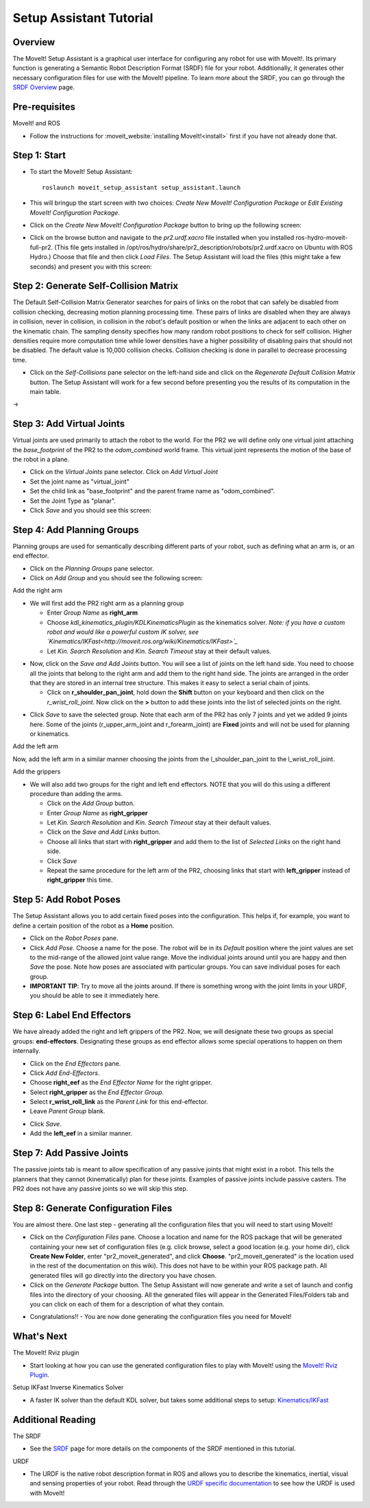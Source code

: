 Setup Assistant Tutorial
========================

Overview
----------------------

The MoveIt! Setup Assistant is a graphical user interface for
configuring any robot for use with MoveIt!. Its primary function is
generating a Semantic Robot Description Format (SRDF) file for your
robot. Additionally, it generates other necessary configuration files
for use with the MoveIt! pipeline. To learn more about the SRDF, you
can go through the `SRDF Overview <http://moveit.ros.org/wiki/SRDF>`_
page.

Pre-requisites
----------------------

MoveIt! and ROS

* Follow the instructions for :moveit_website:`installing MoveIt!<install>`
  first if you have not already done that.

Step 1: Start
---------------

* To start the MoveIt! Setup Assistant::

   roslaunch moveit_setup_assistant setup_assistant.launch

* This will bringup the start screen with two choices: *Create New
  MoveIt! Configuration Package* or *Edit Existing MoveIt!
  Configuration Package*.

* Click on the *Create New MoveIt! Configuration Package* button to
  bring up the following screen:

.. image:: setup_assistant_start.png

* Click on the browse button and navigate to the *pr2.urdf.xacro* file
  installed when you installed ros-hydro-moveit-full-pr2. (This file
  gets installed in
  /opt/ros/hydro/share/pr2_description/robots/pr2.urdf.xacro on Ubuntu
  with ROS Hydro.)  Choose that file and then click *Load Files*. The
  Setup Assistant will load the files (this might take a few seconds)
  and present you with this screen:

.. image:: setup_assistant_pr2_100.png
   :width: 800px

Step 2: Generate Self-Collision Matrix
--------------------------------------

The Default Self-Collision Matrix Generator searches for pairs of
links on the robot that can safely be disabled from collision
checking, decreasing motion planning processing time. These pairs of
links are disabled when they are always in collision, never in
collision, in collision in the robot's default position or when the
links are adjacent to each other on the kinematic chain. The sampling
density specifies how many random robot positions to check for self
collision. Higher densities require more computation time while lower
densities have a higher possibility of disabling pairs that should not
be disabled. The default value is 10,000 collision checks. Collision
checking is done in parallel to decrease processing time.

* Click on the *Self-Collisions* pane selector on the left-hand side
  and click on the *Regenerate Default Collision Matrix* button. The
  Setup Assistant will work for a few second before presenting you the
  results of its computation in the main table.

|before| → |after|

.. |before| image:: setup_assistant_pr2_self_collisions.png
   :width: 500px
   :align: middle
.. |after| image:: setup_assistant_pr2_self_collisions_done.png
   :width: 500px
   :align: middle

Step 3: Add Virtual Joints
--------------------------

Virtual joints are used primarily to attach the robot to the
world. For the PR2 we will define only one virtual joint attaching the
*base_footprint* of the PR2 to the *odom_combined* world
frame. This virtual joint represents the motion of the base of the
robot in a plane.

* Click on the *Virtual Joints* pane selector. Click on *Add Virtual Joint*

* Set the joint name as "virtual_joint"

* Set the child link as "base_footprint" and the parent frame name as "odom_combined".

* Set the Joint Type as "planar".

* Click *Save* and you should see this screen:

.. image:: setup_assistant_pr2_virtual_joints.png
   :width: 700px

Step 4: Add Planning Groups
---------------------------

Planning groups are used for semantically describing different parts
of your robot, such as defining what an arm is, or an end effector.

* Click on the *Planning Groups* pane selector.

* Click on *Add Group* and you should see the following screen:

.. image:: setup_assistant_pr2_planning_groups.png
   :width: 700px

Add the right arm

* We will first add the PR2 right arm as a planning group

  * Enter *Group Name* as **right_arm**

  * Choose *kdl_kinematics_plugin/KDLKinematicsPlugin* as the
    kinematics solver. *Note: if you have a custom robot and would
    like a powerful custom IK solver, see
    `Kinematics/IKFast<http://moveit.ros.org/wiki/Kinematics/IKFast>`_*

  * Let *Kin. Search Resolution* and *Kin. Search Timeout* stay at
    their default values.

.. image:: setup_assistant_pr2_right_arm.png
   :width: 700px

* Now, click on the *Save and Add Joints* button. You will see a
  list of joints on the left hand side. You need to choose all the
  joints that belong to the right arm and add them to the right hand
  side. The joints are arranged in the order that they are stored in
  an internal tree structure. This makes it easy to select a serial
  chain of joints.

  * Click on **r_shoulder_pan_joint**, hold down the **Shift**
    button on your keyboard and then click on the
    *r_wrist_roll_joint*. Now click on the **>** button to add these
    joints into the list of selected joints on the right.

.. image:: setup_assistant_pr2_right_arm_joints.png
   :width: 700px

* Click *Save* to save the selected group. Note that each arm of the
  PR2 has only 7 joints and yet we added 9 joints here. Some of the
  joints (r_upper_arm_joint and r_forearm_joint) are **Fixed** joints
  and will not be used for planning or kinematics.

.. image:: setup_assistant_pr2_right_arm_joints_saved.png
   :width: 700px

Add the left arm

Now, add the left arm in a similar manner choosing the joints from the
l_shoulder_pan_joint to the l_wrist_roll_joint.

Add the grippers

* We will also add two groups for the right and left end
  effectors. NOTE that you will do this using a different procedure
  than adding the arms.

  * Click on the *Add Group* button.

  * Enter *Group Name* as **right_gripper**

  * Let *Kin. Search Resolution* and *Kin. Search Timeout* stay at their default values.

  * Click on the *Save and Add Links* button.

  * Choose all links that start with **right_gripper** and add them
    to the list of *Selected Links* on the right hand side.

  * Click *Save*

  * Repeat the same procedure for the left arm of the PR2, choosing
    links that start with **left_gripper** instead of
    **right_gripper** this time.

.. image:: setup_assistant_pr2_planning_groups_grippers.png
   :width: 700px

Step 5: Add Robot Poses
-----------------------

The Setup Assistant allows you to add certain fixed poses into the
configuration. This helps if, for example, you want to define a
certain position of the robot as a **Home** position.

* Click on the *Robot Poses* pane.

* Click *Add Pose*. Choose a name for the pose. The robot will be in
  its *Default* position where the joint values are set to the
  mid-range of the allowed joint value range. Move the individual
  joints around until you are happy and then *Save* the pose. Note
  how poses are associated with particular groups. You can save
  individual poses for each group.

* **IMPORTANT TIP**: Try to move all the joints around. If there is
  something wrong with the joint limits in your URDF, you should be able
  to see it immediately here.

.. image:: setup_assistant_pr2_saved_poses.png
   :width: 700px

Step 6: Label End Effectors
---------------------------

We have already added the right and left grippers of the PR2. Now, we
will designate these two groups as special groups:
**end-effectors**. Designating these groups as end effector allows
some special operations to happen on them internally.

* Click on the *End Effectors* pane.

* Click *Add End-Effectors*.

* Choose **right_eef** as the *End Effector Name* for the right gripper.

* Select **right_gripper** as the *End Effector Group*.

* Select **r_wrist_roll_link** as the *Parent Link* for this end-effector.

* Leave *Parent Group* blank.

.. image:: setup_assistant_pr2_end_effectors_add.png
   :width: 700px

* Click *Save*.

* Add the **left_eef** in a similar manner.

Step 7: Add Passive Joints
--------------------------

The passive joints tab is meant to allow specification of any passive
joints that might exist in a robot. This tells the planners that they
cannot (kinematically) plan for these joints. Examples of passive
joints include passive casters. The PR2 does not have any passive
joints so we will skip this step.

Step 8: Generate Configuration Files
------------------------------------

You are almost there. One last step - generating all the configuration
files that you will need to start using MoveIt!

* Click on the *Configuration Files* pane. Choose a location and
  name for the ROS package that will be generated containing your new
  set of configuration files (e.g. click browse, select a good
  location (e.g. your home dir), click **Create New Folder**, enter
  "pr2_moveit_generated", and click **Choose**.
  "pr2_moveit_generated" is the location used in the rest of the
  documentation on this wiki). This does not have to be within your
  ROS package path. All generated files will go directly into the
  directory you have chosen.

* Click on the *Generate Package* button. The Setup Assistant will
  now generate and write a set of launch and config files into the
  directory of your choosing. All the generated files will appear in the
  Generated Files/Folders tab and you can click on each of them for a
  description of what they contain.

.. image:: setup_assistant_pr2_done.png
   :width: 700px

* Congratulations!! - You are now done generating the configuration
  files you need for MoveIt!

What's Next
---------------


The MoveIt! Rviz plugin

* Start looking at how you can use the generated configuration files
  to play with MoveIt! using the
  `MoveIt! Rviz Plugin <http://moveit.ros.org/wiki/PR2/Rviz_Plugin/Quick_Start>`_.

Setup IKFast Inverse Kinematics Solver

* A faster IK solver than the default KDL solver, but takes some
  additional steps to setup:
  `Kinematics/IKFast <http://moveit.ros.org/wiki/Kinematics/IKFast>`_

Additional Reading
---------------------

The SRDF

* See the `SRDF <http://moveit.ros.org/wiki/SRDF>`_ page for more
  details on the components of the SRDF mentioned in this tutorial.

URDF

* The URDF is the native robot description format in ROS and allows
  you to describe the kinematics, inertial, visual and sensing
  properties of your robot. Read through the `URDF specific
  documentation <http://moveit.ros.org/wiki/URDF>`_ to see how the
  URDF is used with MoveIt!
